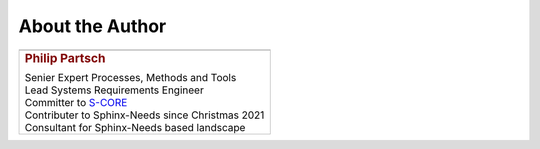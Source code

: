 ################
About the Author
################


.. list-table::
   :header-rows: 0
   :class: white_bg_table

   *  -  .. image:: pictures/author.jpg
            :alt: Picture of Philip Partsch (The author)
            :scale: 50 %

   *  -  .. rubric:: Philip Partsch

         | Senier Expert Processes, Methods and Tools
         | Lead Systems Requirements Engineer
         | Committer to `S-CORE <https://projects.eclipse.org/projects/automotive.score/who>`_
         | Contributer to Sphinx-Needs since Christmas 2021
         | Consultant for Sphinx-Needs based landscape

